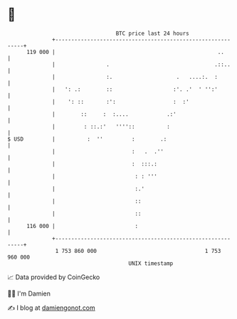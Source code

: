 * 👋

#+begin_example
                                     BTC price last 24 hours                    
                 +------------------------------------------------------------+ 
         119 000 |                                                   ..       | 
                 |                .                                 .::..     | 
                 |                :.                    .   ....:.  :         | 
                 |   ': .:        ::                   :'. .'  ' '':'         | 
                 |    ': ::       :':                  :  :'                  | 
                 |        ::     :  :....            .:'                      | 
                 |         : ::.:'   ''''::          :                        | 
   $ USD         |          :  ''         :        .:                         | 
                 |                        :   .  .''                          | 
                 |                        :  :::.:                            | 
                 |                         : : '''                            | 
                 |                         :.'                                | 
                 |                         ::                                 | 
                 |                         ::                                 | 
         116 000 |                         :                                  | 
                 +------------------------------------------------------------+ 
                  1 753 860 000                                  1 753 960 000  
                                         UNIX timestamp                         
#+end_example
📈 Data provided by CoinGecko

🧑‍💻 I'm Damien

✍️ I blog at [[https://www.damiengonot.com][damiengonot.com]]
